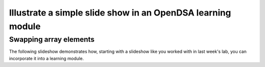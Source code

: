 .. This file is part of the OpenDSA eTextbook project. See
.. http://algoviz.org/OpenDSA for more details.
.. Copyright (c) 2012-13 by the OpenDSA Project Contributors, and
.. distributed under an MIT open source license.

.. avmetadata:: 
   :author: Thang Lor

============================================================
Illustrate a simple slide show in an OpenDSA learning module
============================================================

Swapping array elements
-----------------------


The following slideshow demonstrates how, starting with a slideshow
like you worked with in last week's lab, you can incorporate it into a
learning module.

.. inlineav:: ThangArraySwap1 ss
   :output: show


.. odsascript:: AV/Development/ThangArraySwap1.js

